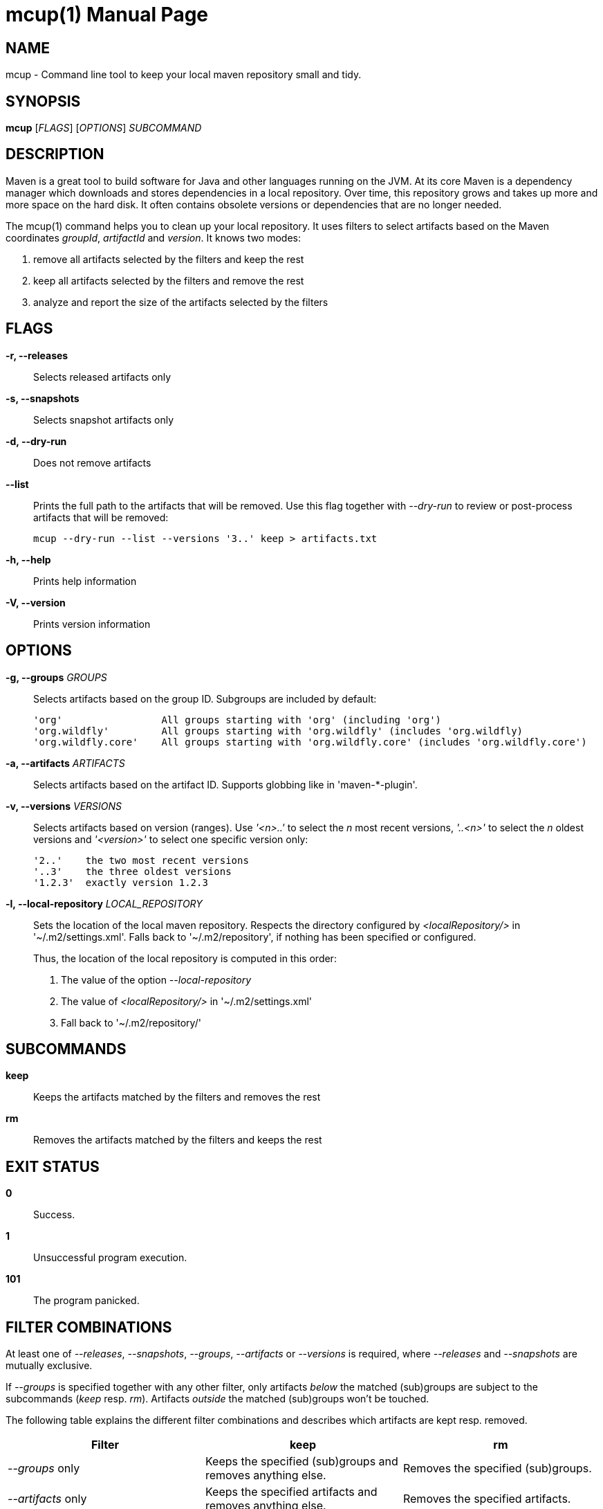 = mcup(1)
:doctype: manpage
:release-version: 0.1.0

== NAME

mcup - Command line tool to keep your local maven repository small and tidy.

== SYNOPSIS

*mcup* [_FLAGS_] [_OPTIONS_] _SUBCOMMAND_

== DESCRIPTION

Maven is a great tool to build software for Java and other languages running on the JVM. At its core Maven is a dependency manager which downloads and stores dependencies in a local repository. Over time, this repository grows and takes up more and more space on the hard disk. It often contains obsolete versions or dependencies that are no longer needed.

The mcup(1) command helps you to clean up your local repository. It uses filters to select artifacts based on the Maven coordinates _groupId_, _artifactId_ and _version_. It knows two modes:

. remove all artifacts selected by the filters and keep the rest
. keep all artifacts selected by the filters and remove the rest
. analyze and report the size of the artifacts selected by the filters

== FLAGS

*-r, --releases*::
  Selects released artifacts only

*-s, --snapshots*::
  Selects snapshot artifacts only

*-d, --dry-run*::
  Does not remove artifacts

*--list*::
  Prints the full path to the artifacts that will be removed. Use this flag together with _--dry-run_ to review or post-process artifacts that will be removed:
+
    mcup --dry-run --list --versions '3..' keep > artifacts.txt

*-h, --help*::
  Prints help information

*-V, --version*::
  Prints version information

== OPTIONS

*-g, --groups* _GROUPS_::
  Selects artifacts based on the group ID. Subgroups are included by default:
+
    'org'                 All groups starting with 'org' (including 'org')
    'org.wildfly'         All groups starting with 'org.wildfly' (includes 'org.wildfly)
    'org.wildfly.core'    All groups starting with 'org.wildfly.core' (includes 'org.wildfly.core')

*-a, --artifacts* _ARTIFACTS_::
  Selects artifacts based on the artifact ID. Supports globbing like in 'maven-*-plugin'.

*-v, --versions* _VERSIONS_::
  Selects artifacts based on version (ranges). Use _'<n>..'_ to select the _n_ most recent versions, _'..<n>'_ to select the _n_ oldest versions and _'<version>'_ to select one specific version only:
+
    '2..'    the two most recent versions
    '..3'    the three oldest versions
    '1.2.3'  exactly version 1.2.3

*-l, --local-repository* _LOCAL_REPOSITORY_::
  Sets the location of the local maven repository. Respects the directory configured by _<localRepository/>_ in '~/.m2/settings.xml'. Falls back to '~/.m2/repository', if nothing has been specified or configured.
+
Thus, the location of the local repository is computed in this order:

. The value of the option _--local-repository_
. The value of _<localRepository/>_ in '~/.m2/settings.xml'
. Fall back to '~/.m2/repository/'

== SUBCOMMANDS

*keep*::
  Keeps the artifacts matched by the filters and removes the rest

*rm*::
  Removes the artifacts matched by the filters and keeps the rest

== EXIT STATUS

*0*::
  Success.

*1*::
  Unsuccessful program execution.

*101*::
  The program panicked.

== FILTER COMBINATIONS

At least one of _--releases_, _--snapshots_, _--groups_, _--artifacts_ or _--versions_ is required, where _--releases_ and _--snapshots_ are mutually exclusive.

If _--groups_ is specified together with any other filter, only artifacts _below_ the matched (sub)groups are subject to the subcommands (_keep_ resp. _rm_). Artifacts _outside_ the matched (sub)groups won't be touched.

The following table explains the different filter combinations and describes which artifacts are kept resp. removed.

|===
|Filter | keep| rm

| _--groups_ only
| Keeps the specified (sub)groups and removes anything else.
| Removes the specified (sub)groups.

| _--artifacts_ only
| Keeps the specified artifacts and removes anything else.
| Removes the specified artifacts.

| _--versions_ only
| Keeps the specified versions and removes anything else.
| Removes the specified versions.

| _--groups_ plus any other filter
| Keeps the artifacts matched by the filters below the specified (sub)groups and removes anything else.
| Removes the artifacts matched by the filters below the specified (sub)groups and keeps anything else.

| All other combinations w/o _--groups_
| Keeps the artifacts matched by the filters and removes anything else.
| Removes the artifacts matched by the filters.
|===

== EXAMPLES

Keep the three most recent versions +
*mcup --versions '3..' keep*

Remove the three oldest versions +
*mcup --versions '..3' rm*

Keep the latest releases (doesn't touch snapshots) +
*mcup --releases --version '1..' keep*

Remove all snapshots +
*mcup --snapshots rm*

Remove all artifacts starting with group ID 'edu' +
*mcup --groups edu rm*

Keep the latest maven plugins. Don't remove anything outside group 'org.apache.maven.plugins'. +
*mcup --groups 'org.apache.maven.plugins' --versions '1..' keep*

Remove all artifacts (across all groups) starting with 'junit' +
*mcup --artifacts 'junit*' rm*

== VERSION

{VERSION}

== RESOURCES

*Homepage:* https://github.com/hpehl/mcup

*Source code:* https://github.com/hpehl/mcup

*Issue Tracker:* https://github.com/hpehl/mcup/issues/

== AUTHORS

Harald Pehl <harald.pehl@gmail.com>
